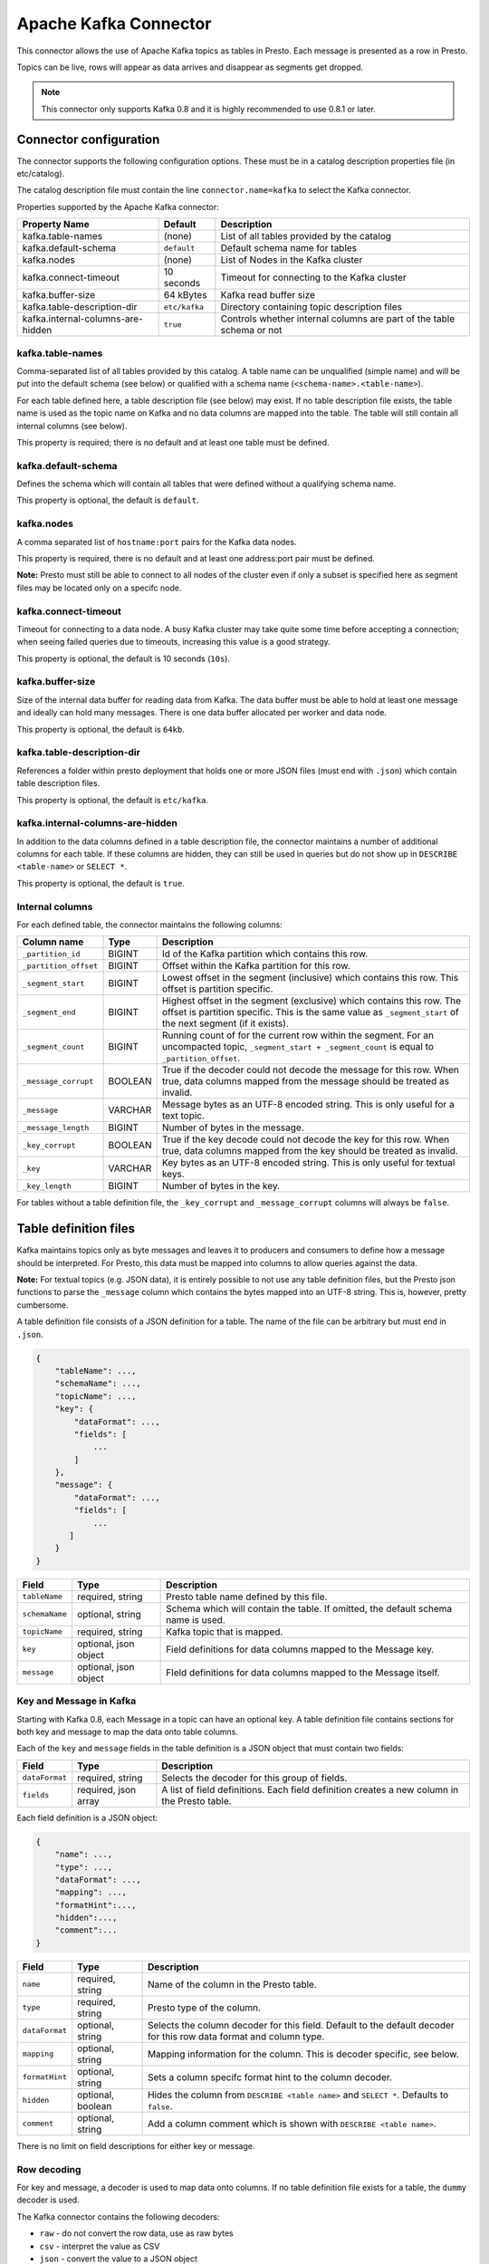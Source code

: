 .. _kafka_connector:

======================
Apache Kafka Connector
======================

This connector allows the use of Apache Kafka topics as tables in Presto. Each message is presented as a row in Presto.

Topics can be live, rows will appear as data arrives and disappear as segments get dropped.

.. note:: This connector only supports Kafka 0.8 and it is highly recommended to use 0.8.1 or later.

Connector configuration
-----------------------

The connector supports the following configuration options. These must be in a catalog description properties file (in etc/catalog).

The catalog description file must contain the line ``connector.name=kafka`` to select the Kafka connector.

Properties supported by the Apache Kafka connector:

================================= =============== ====================
Property Name                     Default         Description
================================= =============== ====================
kafka.table-names                  (none)         List of all tables provided by the catalog
kafka.default-schema               ``default``    Default schema name for tables
kafka.nodes                        (none)         List of Nodes in the Kafka cluster
kafka.connect-timeout              10 seconds     Timeout for connecting to the Kafka cluster
kafka.buffer-size                  64 kBytes      Kafka read buffer size
kafka.table-description-dir        ``etc/kafka``  Directory containing topic description files
kafka.internal-columns-are-hidden  ``true``       Controls whether internal columns are part of the table schema or not
================================= =============== ====================


kafka.table-names
=================

Comma-separated list of all tables provided by this catalog. A table name can be unqualified (simple name) and will be put into the default schema (see below) or qualified with a schema name (``<schema-name>.<table-name>``).

For each table defined here, a table description file (see below) may exist. If no table description file exists, the table name is used as the topic name on Kafka and no data columns are mapped into the table. The table will
still contain all internal columns (see below).

This property is required; there is no default and at least one table must be defined.

kafka.default-schema
====================

Defines the schema which will contain all tables that were defined without a qualifying schema name.

This property is optional, the default is ``default``.

kafka.nodes
===========

A comma separated list of ``hostname:port`` pairs for the Kafka data nodes.

This property is required, there is no default and at least one address:port pair must be defined.

**Note:**  Presto must still be able to connect to all nodes of the cluster even if only a subset is specified here as segment files may be located only on a specifc node.

kafka.connect-timeout
=====================

Timeout for connecting to a data node. A busy Kafka cluster may take quite some time before accepting a connection; when seeing failed queries due to timeouts, increasing this value is a good strategy.

This property is optional, the default is 10 seconds (``10s``).

kafka.buffer-size
=================

Size of the internal data buffer for reading data from Kafka. The data buffer must be able to hold at least one message and ideally can hold many messages. There is one data buffer allocated per worker and data node.

This property is optional, the default is ``64kb``.

kafka.table-description-dir
===========================

References a folder within presto deployment that holds one or more JSON files (must end with ``.json``) which contain table description files.

This property is optional, the default is ``etc/kafka``.

kafka.internal-columns-are-hidden
=================================

In addition to the data columns defined in a table description file, the connector maintains a number of additional columns for each table. If these columns are hidden, they can still be used in queries but do not show up in ``DESCRIBE <table-name>`` or ``SELECT *``.

This property is optional, the default is ``true``.

Internal columns
================

For each defined table, the connector maintains the following columns:

======================= ========= =============================
Column name                 Type        Description
======================= ========= =============================
``_partition_id``       BIGINT    Id of the Kafka partition which contains this row.
``_partition_offset``   BIGINT    Offset within the Kafka partition for this row.
``_segment_start``      BIGINT    Lowest offset in the segment (inclusive) which contains this row. This offset is partition specific.
``_segment_end``        BIGINT    Highest offset in the segment (exclusive) which contains this row. The offset is partition specific. This is the same value as ``_segment_start`` of the next segment (if it exists).
``_segment_count``      BIGINT     Running count of for the current row within the segment. For an uncompacted topic, ``_segment_start + _segment_count`` is equal to ``_partition_offset``.
``_message_corrupt``    BOOLEAN   True if the decoder could not decode the message for this row. When true, data columns mapped from the message should be treated as invalid.
``_message``            VARCHAR   Message bytes as an UTF-8 encoded string. This is only useful for a text topic.
``_message_length``     BIGINT    Number of bytes in the message.
``_key_corrupt``        BOOLEAN    True if the key decode could not decode the key for this row. When true, data columns mapped from the key should be treated as invalid.
``_key``                VARCHAR   Key bytes as an UTF-8 encoded string. This is only useful for textual keys.
``_key_length``         BIGINT    Number of bytes in the key.
======================= ========= =============================


For tables without a table definition file, the ``_key_corrupt`` and ``_message_corrupt`` columns will always be ``false``.


Table definition files
----------------------

Kafka maintains topics only as byte messages and leaves it to producers and consumers to define how a message should be interpreted. For Presto, this data must be mapped into columns to allow queries against the data.

**Note:** For textual topics (e.g. JSON data), it is entirely possible to not use any table definition files, but the Presto json functions to parse the ``_message`` column which contains the bytes mapped into an UTF-8 string. This is, however, pretty cumbersome.

A table definition file consists of a JSON definition for a table. The name of the file can be arbitrary but must end in ``.json``.

.. code:: json

    {
        "tableName": ...,
        "schemaName": ...,
        "topicName": ...,
        "key": {
            "dataFormat": ...,
            "fields": [
                ...
            ]
        },
        "message": {
            "dataFormat": ...,
            "fields": [
                ...
           ]
        }
    }

=============== ====================== =============================
Field           Type                   Description
=============== ====================== =============================
``tableName``   required, string       Presto table name defined by this file.
``schemaName``  optional, string       Schema which will contain the table. If omitted, the default schema name is used.
``topicName``   required, string       Kafka topic that is mapped.
``key``         optional, json object  Field definitions for data columns mapped to the Message key.
``message``     optional, json object  FIeld definitions for data columns mapped to the Message itself.
=============== ====================== =============================


Key and Message in Kafka
========================

Starting with Kafka 0.8, each Message in a topic can have an optional key. A table definition file contains sections for
both key and message to map the data onto table columns.

Each of the ``key`` and ``message`` fields in the table definition is a JSON object that must contain two fields:

=============== ====================== =============================
Field           Type                   Description
=============== ====================== =============================
``dataFormat``  required, string       Selects the decoder for this group of fields.
``fields``      required, json array   A list of field definitions. Each field definition creates a new column in the Presto table.
=============== ====================== =============================


Each field definition is a JSON object:

.. code:: json

    {
        "name": ...,
        "type": ...,
        "dataFormat": ...,
        "mapping": ...,
        "formatHint":...,
        "hidden":...,
        "comment":...
    }

=============== ====================== =============================
Field           Type                   Description
=============== ====================== =============================
``name``        required, string       Name of the column in the Presto table.
``type``        required, string       Presto type of the column.
``dataFormat``  optional, string       Selects the column decoder for this field. Default to the default decoder for this row data format and column type.
``mapping``     optional, string       Mapping information for the column. This is decoder specific, see below.
``formatHint``  optional, string       Sets a column specifc format hint to the column decoder.
``hidden``      optional, boolean      Hides the column from ``DESCRIBE <table name>`` and ``SELECT *``. Defaults to ``false``.
``comment``     optional, string       Add a column comment which is shown with ``DESCRIBE <table name>``.
=============== ====================== =============================

There is no limit on field descriptions for either key or message.


Row decoding
============

For key and message, a decoder is used to map data onto columns. If no table definition file exists for a table, the ``dummy`` decoder is used.

The Kafka connector contains the following decoders:

* ``raw`` - do not convert the row data, use as raw bytes
* ``csv`` - interpret the value as CSV
* ``json`` - convert the value to a JSON object

The main purpose of the decoders is to select the appropriate field decoders to interpret the message or key data.

Presto supports only four physical data types onto which the presto types are mapped: boolean, long, double and a sequence of bytes which is treated as a string.


``raw`` decoder
~~~~~~~~~~~~~~~

The raw decoder supports reading of raw (byte based) values from a message or key and converting it into presto columns.

For fields, the following attributes are supported:

* ``type`` - All Presto data types are supported
* ``dataFormat`` - Only ``_default`` supported, can be omitted.
* ``mapping`` - selects the width of the data type converted
* ``formatHint`` - optional, ``<start>[:<end>]``; start and end position of bytes to convert

The ``mapping`` column selects the number of bytes converted. If absent, ``BYTE`` is assumed. All values are signed.

Supported values are:

* ``BYTE`` - one byte
* ``SHORT`` - two bytes
* ``INT`` - four bytes
* ``LONG`` - eight bytes
* ``FLOAT`` - four bytes (IEEE 754 format)
* ``DOUBLE`` - eight bytes (IEEE 754 format)

The ``type`` column defines the Presto data type on which the value is mapped.

* boolean based types require a mapping to ``BYTE``, ``SHORT``, ``INT`` or ``LONG``. Any other type will throw a conversion error. A value of 0 returns false, everything else true.
* long based types require a mapping to ``BYTE``, ``SHORT``, ``INT`` or ``LONG``. Any other type will throw a conversion error.
* double based types require a mapping to ``FLOAT`` or ``DOUBLE``. Any other type will throw a conversion error.
* string based types require a mapping to ``BYTE``. Any other type will throw a conversion error.


The ``formatHint`` field specifies the position of the bytes in a key or message. It can be one or two numbers separated by a colon (``<start>[:<end>]``). If only a start position is given, the column will use the appropriate number of bytes for the type (see above). string based types (VARCHAR) will use all bytes to the end of the message. If start and end position is given, then for fixed with types the size must be at least the size of the type. For string based types, all bytes between start (inclusive) and end (exclusive) are used.

``csv`` decoder
~~~~~~~~~~~~~~~

.. note:: The CSV decoder is of beta quality and should be used with caution.

The CSV decoder converts the bytes representing a message or key into a string using UTF-8 encoding and then interprets the result as a CSV (comma-separated value) line.

For fields, the following attributes are supported:

* ``type`` - All Presto data types are supported
* ``dataFormat`` - Only ``_default`` supported, can be omitted
* ``mapping`` - field index used for the column. Must be given
* ``formatHint`` - not supported, ignored

* boolean based types return ``true`` if the field value is the string "true" (case insensitive), ``false`` otherwise.
* long and double based types parse the field value according to Java long and double parse rules.
* string types use the field 'as is' (text using UTF-8 encoding)

``json`` decoder
~~~~~~~~~~~~~~~~

The JSON decoder converts the bytes representing a message or key into a JSON according to RFC 4627. Note that the message or key *MUST* convert into a JSON object, not an array or simple type.

For fields, the following attributes are supported:

* ``type`` - All Presto data types are supported
* ``dataFormat`` - ``_default``, ``custom-date-time``, ``iso8601``, ``rfc2822``, ``milliseconds-since-epoch``, ``seconds-since-epoch``. If missing, ``_default`` is used.
* ``mapping`` - slash-separated list of fields names to select a field from the json object.
* ``formatHint`` - only for ``custom-date-time``, see below.

The JSON decoder supports multiple field decoders, with ``_default`` being used for standard table columns and a number of decoders for date and time based types.

``_default`` field decoder
##########################

This is the standard field decoder supporting all the presto physical data types. A field value will be coerced by JSON conversion rules into boolean, long, double or string values. For non-date/time based columns, this decoder should be used.

date and time decoders
######################

To convert values from JSON objects into presto DATE, TIME or TIMESTAMP columns, special decoders can be selected using the ``dataFormat`` attribute of a field definition.

* ``iso8601`` - text based, parses a text field as an ISO 8601 timestamp.
* ``rfc2822`` - text based, parses a text field as an RFC 2822 timestamp.
* ``custom-date-time`` - text based, a formatting hint is required which is parsed as a joda-time formatting string.

================ ========================================================= =========================================================
Presto type      JSON text                                                 JSON long
================ ========================================================= =========================================================
string type      as-is                                                     parse according to format type, return millis since epoch
long based type  parse according to format type, return millis since epoch return as millis since epoch
================ ========================================================= =========================================================

* ``milliseconds-since-epoch`` - number based, interprets a text or number as number of milliseconds since the epoch.
* ``seconds-since-epoch`` - number based, interprets a text or number as number of milliseconds since the epoch.

================ ========================================================= =========================================================
Presto type      JSON text                                                 JSON long
================ ========================================================= =========================================================
string type      parse as long, format as ISO8601                          format as ISO8601
long based type  parse as long, return millis since epoch                  return millis since epoch
================ ========================================================= =========================================================

